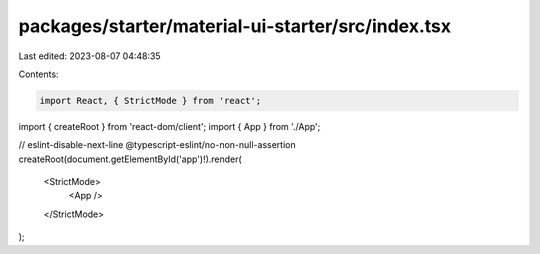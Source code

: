 packages/starter/material-ui-starter/src/index.tsx
==================================================

Last edited: 2023-08-07 04:48:35

Contents:

.. code-block:: tsx

    import React, { StrictMode } from 'react';
import { createRoot } from 'react-dom/client';
import { App } from './App';

// eslint-disable-next-line @typescript-eslint/no-non-null-assertion
createRoot(document.getElementById('app')!).render(
    <StrictMode>
        <App />
    </StrictMode>
);


